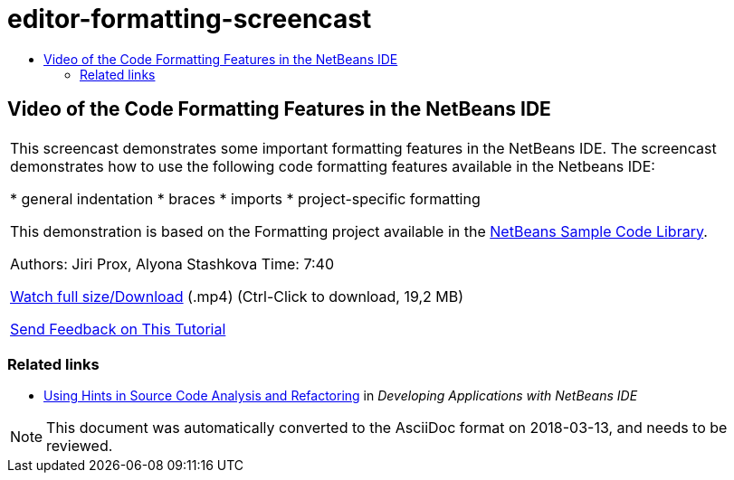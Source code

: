// 
//     Licensed to the Apache Software Foundation (ASF) under one
//     or more contributor license agreements.  See the NOTICE file
//     distributed with this work for additional information
//     regarding copyright ownership.  The ASF licenses this file
//     to you under the Apache License, Version 2.0 (the
//     "License"); you may not use this file except in compliance
//     with the License.  You may obtain a copy of the License at
// 
//       http://www.apache.org/licenses/LICENSE-2.0
// 
//     Unless required by applicable law or agreed to in writing,
//     software distributed under the License is distributed on an
//     "AS IS" BASIS, WITHOUT WARRANTIES OR CONDITIONS OF ANY
//     KIND, either express or implied.  See the License for the
//     specific language governing permissions and limitations
//     under the License.
//

= editor-formatting-screencast
:jbake-type: page
:jbake-tags: old-site, needs-review
:jbake-status: published
:keywords: Apache NetBeans  editor-formatting-screencast
:description: Apache NetBeans  editor-formatting-screencast
:toc: left
:toc-title:

== Video of the Code Formatting Features in the NetBeans IDE

|===
|This screencast demonstrates some important formatting features in the NetBeans IDE. The screencast demonstrates how to use the following code formatting features available in the Netbeans IDE:

* general indentation
* braces
* imports
* project-specific formatting

This demonstration is based on the Formatting project available in the link:https://netbeans.org/projects/samples/downloads/download/Samples/Java/Formatting.zip[NetBeans Sample Code Library].

Authors: Jiri Prox, Alyona Stashkova
Time: 7:40

link:http://bits.netbeans.org/media/editor-formatting.mp4[Watch full size/Download] (.mp4) (Ctrl-Click to download, 19,2 MB)

link:/about/contact_form.html?to=3&subject=Feedback:%20Video%20of%20the%20Code%20Formatting%20Features%20in%20the%20NetBeans%20IDE[Send Feedback on This Tutorial]
  
|===

=== Related links

* link:http://www.oracle.com/pls/topic/lookup?ctx=nb8000&id=NBDAG613[Using Hints in Source Code Analysis and Refactoring] in _Developing Applications with NetBeans IDE_

NOTE: This document was automatically converted to the AsciiDoc format on 2018-03-13, and needs to be reviewed.
